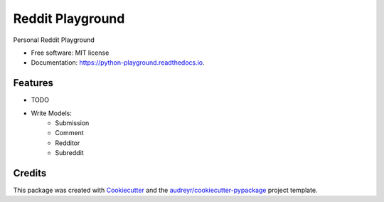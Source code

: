 =================
Reddit Playground
=================


.. image:: https://img.shields.io/pypi/v/reddit_playground.svg
        :target: https://pypi.python.org/pypi/reddit_playground

.. image:: https://img.shields.io/travis/TheAnarchoX/reddit_playground.svg
        :target: https://travis-ci.org/TheAnarchoX/reddit_playground

.. image:: https://readthedocs.org/projects/python-playground/badge/?version=latest
        :target: https://python-playground.readthedocs.io/en/latest/?badge=latest
        :alt: Documentation Status




Personal Reddit Playground


* Free software: MIT license
* Documentation: https://python-playground.readthedocs.io.


Features
--------

* TODO

- Write Models:
    - Submission
    - Comment
    - Redditor
    - Subreddit

Credits
-------

This package was created with Cookiecutter_ and the `audreyr/cookiecutter-pypackage`_ project template.

.. _Cookiecutter: https://github.com/audreyr/cookiecutter
.. _`audreyr/cookiecutter-pypackage`: https://github.com/audreyr/cookiecutter-pypackage
